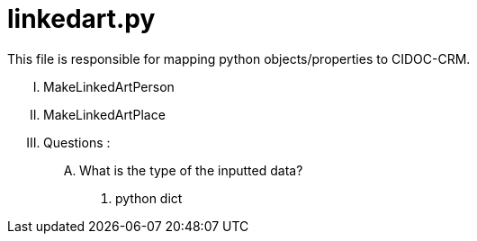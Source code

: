 = linkedart.py

This file is responsible for mapping python objects/properties to CIDOC-CRM.

..... MakeLinkedArtPerson
..... MakeLinkedArtPlace
..... [red]#Questions# : 
    .... What is the type of the inputted data?
        . python dict